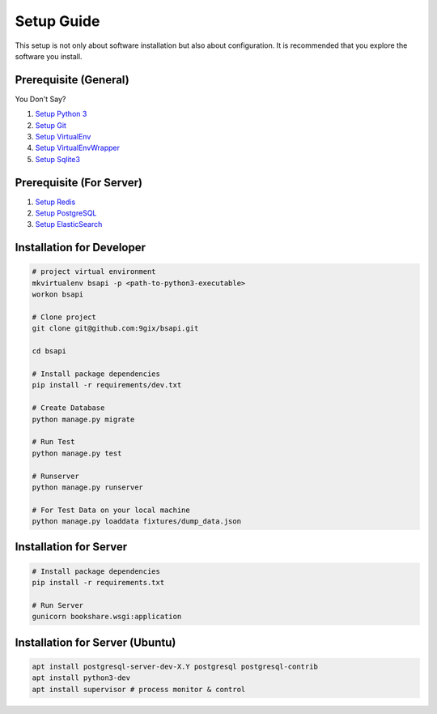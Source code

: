 Setup Guide
===========

This setup is not only about software installation but also about configuration.
It is recommended that you explore the software you install.

Prerequisite (General)
----------------------

You Don't Say?

#. `Setup Python 3`_
#. `Setup Git`_
#. `Setup VirtualEnv`_
#. `Setup VirtualEnvWrapper`_
#. `Setup Sqlite3`_

Prerequisite (For Server)
----------------------

#. `Setup Redis`_
#. `Setup PostgreSQL`_
#. `Setup ElasticSearch`_


Installation for Developer
--------------------------

.. code-block:: sh

    # project virtual environment
    mkvirtualenv bsapi -p <path-to-python3-executable>
    workon bsapi

    # Clone project
    git clone git@github.com:9gix/bsapi.git

    cd bsapi

    # Install package dependencies
    pip install -r requirements/dev.txt

    # Create Database
    python manage.py migrate

    # Run Test
    python manage.py test

    # Runserver
    python manage.py runserver

    # For Test Data on your local machine
    python manage.py loaddata fixtures/dump_data.json

Installation for Server
-----------------------

.. code-block:: sh

    # Install package dependencies
    pip install -r requirements.txt

    # Run Server
    gunicorn bookshare.wsgi:application

Installation for Server (Ubuntu)
--------------------------------

.. code-block:: sh

    apt install postgresql-server-dev-X.Y postgresql postgresql-contrib
    apt install python3-dev
    apt install supervisor # process monitor & control




.. _Setup Python 3: https://wiki.python.org/moin/BeginnersGuide/Download
.. _Setup Git: http://virtualenvwrapper.readthedocs.org/en/latest/install.html
.. _Setup VirtualEnv: http://virtualenvwrapper.readthedocs.org/en/latest/install.html
.. _Setup VirtualEnvWrapper: http://virtualenvwrapper.readthedocs.org/en/latest/install.html
.. _Setup Sqlite3: http://www.sqlite.org/download.html
.. _Setup PostgreSQL: https://wiki.postgresql.org/wiki/Detailed_installation_guides
.. _Setup Redis: http://redis.io/download
.. _Setup ElasticSearch: http://www.elasticsearch.org/overview/elasticsearch/
